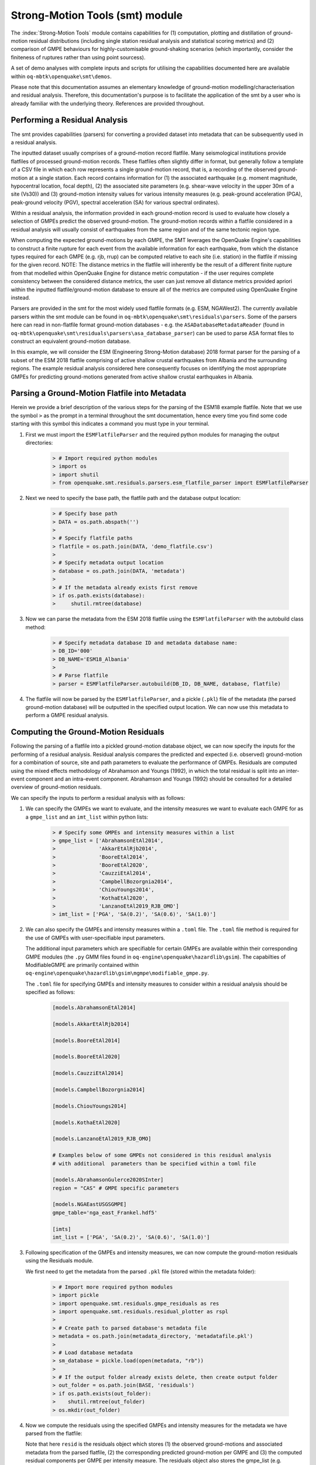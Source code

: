Strong-Motion Tools (smt) module
################################

The :index:`Strong-Motion Tools` module contains capabilities for (1) computation, plotting and distillation of ground-motion residual distributions (including single station residual analysis and statistical scoring metrics) and (2) comparison of GMPE behaviours for highly-customisable ground-shaking scenarios (which importantly, consider the finiteness of ruptures rather than using point sourcess).

A set of demo analyses with complete inputs and scripts for utilising the capabilities documented here are available within ``oq-mbtk\openquake\smt\demos``.

Please note that this documentation assumes an elementary knowledge of ground-motion modelling/characterisation and residual analysis. Therefore, this documentation's purpose is to facilitate the application of the smt by a user who is already familiar with the underlying theory. References are provided throughout.

Performing a Residual Analysis
*********************************************
The smt provides capabilities (parsers) for converting a provided dataset into metadata that can be subsequently used in a residual analysis.

The inputted dataset usually comprises of a ground-motion record flatfile. Many seismological institutions provide flatfiles of processed ground-motion records. These flatfiles often slightly differ in format, but generally follow a template of a CSV file in which each row represents a single ground-motion record, that is, a recording of the observed ground-motion at a single station. Each record contains information for (1) the associated earthquake (e.g. moment magnitude, hypocentral location, focal depth), (2) the associated site parameters (e.g. shear-wave velocity in the upper 30m of a site (Vs30)) and (3) ground-motion intensity values for various intensity measures (e.g. peak-ground acceleration (PGA), peak-ground velocity (PGV), spectral acceleration (SA) for various spectral ordinates). 

Within a residual analysis, the information provided in each ground-motion record is used to evaluate how closely a selection of GMPEs predict the observed ground-motion. The ground-motion records within a flatfile considered in a residual analysis will usually consist of earthquakes from the same region and of the same tectonic region type. 

When computing the expected ground-motions by each GMPE, the SMT leverages the OpenQuake Engine's capabilities to construct a finite rupture for each event from the available information for each earthquake, from which the distance types required for each GMPE (e.g. rjb, rrup) can be computed relative to each site (i.e. station) in the flatfile if missing for the given record. NOTE: The distance metrics in the flatfile will inherently be the result of a different finite rupture from that modelled within OpenQuake Engine for distance metric computation - if the user requires complete consistency between the considered distance metrics, the user can just remove all distance metrics provided apriori within the inputted flatfile/ground-motion database to ensure all of the metrics are computed using OpenQuake Engine instead.

Parsers are provided in the smt for the most widely used flatfile formats (e.g. ESM, NGAWest2). The currently available parsers within the smt module can be found in ``oq-mbtk\openquake\smt\residuals\parsers``. Some of the parsers here can read in non-flatfile format ground-motion databases - e.g. the ``ASADatabaseMetadataReader`` (found in ``oq-mbtk\openquake\smt\residuals\parsers\asa_database_parser``) can be used to parse ASA format files to construct an equivalent ground-motion database.

In this example, we will consider the ESM (Engineering Strong-Motion database) 2018 format parser for the parsing of a subset of the ESM 2018 flatfile comprising of active shallow crustal earthquakes from Albania and the surrounding regions. The example residual analysis considered here consequently focuses on identifying the most appropriate GMPEs for predicting ground-motions generated from active shallow crustal earthquakes in Albania.
   
Parsing a Ground-Motion Flatfile into Metadata
**********************************************

Herein we provide a brief description of the various steps for the parsing of the ESM18 example flatfile. Note that we use the symbol ``>`` as the prompt in a terminal throughout the smt documentation, hence every time you find some code starting with this symbol this indicates a command you must type in your terminal. 

1. First we must import the ``ESMFlatfileParser`` and the required python modules for managing the output directories:
    
    .. code-block:: ini
    
        > # Import required python modules
        > import os
        > import shutil
        > from openquake.smt.residuals.parsers.esm_flatfile_parser import ESMFlatfileParser

2. Next we need to specify the base path, the flatfile path and the database output location:

    .. code-block:: ini
    
        > # Specify base path
        > DATA = os.path.abspath('')
        >
        > # Specify flatfile paths
        > flatfile = os.path.join(DATA, 'demo_flatfile.csv')
        >
        > # Specify metadata output location
        > database = os.path.join(DATA, 'metadata')
        >
        > # If the metadata already exists first remove
        > if os.path.exists(database):
        >     shutil.rmtree(database)

3. Now we can parse the metadata from the ESM 2018 flatfile using the ``ESMFlatfileParser`` with the autobuild class method:

    .. code-block:: ini
    
        > # Specify metadata database ID and metadata database name:
        > DB_ID='000'
        > DB_NAME='ESM18_Albania'
        >
        > # Parse flatfile
        > parser = ESMFlatfileParser.autobuild(DB_ID, DB_NAME, database, flatfile)

4. The flatfile will now be parsed by the ``ESMFlatfileParser``, and a pickle (``.pkl``) file of the metadata (the parsed ground-motion database) will be outputted in the specified output location. We can now use this metadata to perform a GMPE residual analysis.

Computing the Ground-Motion Residuals
*************************************

Following the parsing of a flatfile into a pickled ground-motion database object, we can now specify the inputs for the performing of a residual analysis. Residual analysis compares the predicted and expected (i.e. observed) ground-motion for a combination of source, site and path parameters to evaluate the performance of GMPEs. Residuals are computed using the mixed effects methodology of Abrahamson and Youngs (1992), in which the total residual is split into an inter-event component and an intra-event component. Abrahamson and Youngs (1992) should be consulted for a detailed overview of ground-motion residuals.

We can specify the inputs to perform a residual analysis with as follows:

1. We can specify the GMPEs we want to evaluate, and the intensity measures we want to evaluate each GMPE for as a ``gmpe_list`` and an ``imt_list`` within python lists:

    .. code-block:: ini
    
        > # Specify some GMPEs and intensity measures within a list
        > gmpe_list = ['AbrahamsonEtAl2014',
        >              'AkkarEtAlRjb2014',
        >              'BooreEtAl2014',
        >              'BooreEtAl2020',
        >              'CauzziEtAl2014',
        >              'CampbellBozorgnia2014',
        >              'ChiouYoungs2014',
        >              'KothaEtAl2020',
        >              'LanzanoEtAl2019_RJB_OMO']
        > imt_list = ['PGA', 'SA(0.2)', 'SA(0.6)', 'SA(1.0)']
        
2. We can also specify the GMPEs and intensity measures within a ``.toml`` file. The ``.toml`` file method is required for the use of GMPEs with user-specifiable input parameters.

   The additional input parameters which are specifiable for certain GMPEs are available within their corresponding GMPE modules (the ``.py`` GMM files found in ``oq-engine\openquake\hazardlib\gsim``). The capabilties of ModifiableGMPE are primarily contained within ``oq-engine\openquake\hazardlib\gsim\mgmpe\modifiable_gmpe.py``.
   
   The ``.toml`` file for specifying GMPEs and intensity measures to consider within a residual analysis should be specified as follows:
   
    .. code-block:: ini
    
       [models.AbrahamsonEtAl2014]
        
       [models.AkkarEtAlRjb2014]
        
       [models.BooreEtAl2014]
        
       [models.BooreEtAl2020]
        
       [models.CauzziEtAl2014]
        
       [models.CampbellBozorgnia2014]
        
       [models.ChiouYoungs2014]
        
       [models.KothaEtAl2020]
       
       [models.LanzanoEtAl2019_RJB_OMO]
    
       # Examples below of some GMPEs not considered in this residual analysis
       # with additional  parameters than be specified within a toml file
    
       [models.AbrahamsonGulerce2020SInter]
       region = "CAS" # GMPE specific parameters        
       
       [models.NGAEastUSGSGMPE]
       gmpe_table='nga_east_Frankel.hdf5'
            
       [imts]
       imt_list = ['PGA', 'SA(0.2)', 'SA(0.6)', 'SA(1.0)']    
          
3. Following specification of the GMPEs and intensity measures, we can now compute the ground-motion residuals using the Residuals module.

   We first need to get the metadata from the parsed ``.pkl`` file (stored within the metadata folder):

    .. code-block:: ini
       
       > # Import more required python modules
       > import pickle
       > import openquake.smt.residuals.gmpe_residuals as res
       > import openquake.smt.residuals.residual_plotter as rspl
       >   
       > # Create path to parsed database's metadata file
       > metadata = os.path.join(metadata_directory, 'metadatafile.pkl')
       >
       > # Load database metadata
       > sm_database = pickle.load(open(metadata, "rb"))
       >
       > # If the output folder already exists delete, then create output folder
       > out_folder = os.path.join(BASE, 'residuals')
       > if os.path.exists(out_folder):
       >    shutil.rmtree(out_folder)
       > os.mkdir(out_folder)

4. Now we compute the residuals using the specified GMPEs and intensity measures for the metadata we have parsed from the flatfile:

   Note that here ``resid`` is the residuals object which stores (1) the observed ground-motions and associated metadata from the parsed flatfile, (2) the corresponding predicted ground-motion per GMPE and (3) the computed residual components per GMPE per intensity measure. The residuals object also stores the gmpe_list (e.g. resid.gmpe_list) and the imt_list (resid.imts) if these inputs are specified within a ``.toml`` file. 

    .. code-block:: ini
       
       > # Compute residuals using GMPEs and intensity measures specified in the python lists
       > comp='Geometric' # Use the geometric mean of H1 and H2 as the observed values to compare against the GMPE predictions
       > resid = res.Residuals(gmpe_list, imt_list)
       > resid.compute_residuals(sm_database, component="Geometric") # horizontal component definition can also be set to 'rotD50', rotD00','rotD100' etc
       >
       > # OR compute residuals using GMPEs and intensity measures specified in .toml file
       > res_toml = os.path.join(DATA,'gmpes_and_imts_to_test.toml') # path to .toml file
       > resid = res.Residuals.from_toml(res_toml)
       > resid.compute_residuals(sm_database)
       >
       > # We can export the residuals to an excel (one sheet per event)
       > out_loc = os.path.join(out_folder, f"residuals_hrz_comp_def_of_{comp}.xlsx")
       > resid.export_residuals(out_loc)

Plotting of Residuals
*********************

1. Now we have computed the residuals, we can generate various basic plots describing the residual distribution.

   We can generate plots of the probability density function plots for total, inter- and intra-event residuals to compare the residual distributions to standard normal distributions.

   Probability density function plots can be generated as follows:

    .. code-block:: ini
       
       > # Make residual pdf plot for givne gmpe and imt
       > rspl.ResidualPlot(resid, gmpe, imt, fname, filetype='jpg')

Residual distribution plot for Boore et al. 2020 and PGA:
    .. image:: /contents/smt_images/residual_histogram_PGA.png
    
2. We can also plot the means and standard deviations of the distributions of the residuals over all considered periods at once:
   
    .. code-block:: ini
       
       > # Plot means and stddevs of all GMPEs residual distributions w.r.t. period:
       > rspl.plot_residual_means_and_stds_with_period(resid, fname)
       >
       > # Generate CSV of this information
       > rspl.residual_means_and_stds_table(resid, fname) 

Plot of residual distributions versus spectral acceleration: 
    .. image:: /contents/smt_images/means_and_stds_vs_period.png

3. Plots for residual trends (again for total, inter- and intra-event components) with respect explanatory variables (magnitude, focal depth, distance and vs30) can also be generated in a similar manner. Here we will demonstrate for magnitude:
   
    .. code-block:: ini
       
       > # Plot each component of residuals w.r.t. rrup distance
       > rspl.ResidualWithDistance(resid, gmpe, imt, fname, distance_type="rrup")
       
    Residuals w.r.t. rrup for Boore et al. 2020 and PGA:
        .. image:: /contents/smt_images/residual_wrt_dist_PGA.png
  

GMPE Performance Ranking Metrics
********************************

    The smt contains implementations of several published GMPE ranking methodologies, which allow additional inferences to be drawn from the computed residual distributions. Brief summaries of each ranking metric are provided here, but the corresponding publications should be consulted for more information.

The Likelihood Method (Scherbaum et al. 2004)
=============================================

   The Likelihood method is used to assess the overall goodness of fit for a model (GMPE) to the dataset (observed) ground-motions. This method considers the probability that the absolute value of a random sample from a normalised residual distribution falls into the interval between the modulus of a particular observation and infinity. The likelihood value should equal 1 for an observation of 0 (i.e. the mean of the normalised residual distribution) and should approach zero for observations further away from the mean. Consequently, if the GMPE exactly matches the observed ground-motions, then the likelihood of a particular observation should be distributed evenly between 0 and 1, with a median value of 0.5
   
   Histograms of the likelihood values per GMPE per intensity measure can be plotted as follows:
 
    .. code-block:: ini
       
       > # From gmpe_list and imt_list:
       > rspl.LikelihoodPlot(resid, gmpe, imt, fname)

    Likelihood plot for Boore et al. 2020 and PGA:
        .. image:: /contents/smt_images/[BooreEtAl2020]_PGA_likelihood.jpeg
    
The Loglikelihood Method (Scherbaum et al. 2009)
================================================

   The loglikelihood method is used to assess information loss between GMPEs compared to the unknown "true" model. The comparison of information loss per GMPE compared to this true model is represented by the corresponding ground-motion residuals. A GMPE with a lower LLH value provides a better fit to the observed ground-motions (less information loss occurs when using the GMPE). It should be noted that LLH is a comparative measure (i.e. the LLH values have no physical meaning), and therefore LLH is only of use to evaluate two or more GMPEs.

   LLH values per GMPE aggregated over all (specified) intensity measures, LLH-based model weights and LLH per intensity measure can be computed as follows:

    .. code-block:: ini
    
       > # Get LLH values for given GMPEs and intensity measures (gets LLH per IMT and also aggregated over IMTs)
       > res.get_llh_values(resid, imt_list)
       >
       > # Generate a CSV table of LLH values per GMPE and per IMT
       > rspl.llh_table(resid, fname)
       >
       > # Generate a CSV table of LLH-based model weights for a GMPE logic tree
       > rspl.llh_weights_table(resid, fname)   
       >
       > # Plot LLH values per GMPE vs IMT
       > rspl.plot_llh_with_period(resid, fname)

    Loglikelihood versus period plot for considered GMPEs:
       .. image:: /contents/smt_images/all_gmpes_LLH_plot.jpg

Euclidean Distance Based Ranking (Kale and Akkar, 2013)
=======================================================

   The Euclidean distance based ranking (EDR) method considers the probability that the absolute difference between an observed ground-motion and a predicted ground-motion is less than a specific estimate, and is repeated over a discrete set of such estimates (one set per observed ground-motion per GMPE per the specified intensity measure). The total occurrence probability for such a set is the modified Euclidean distance (MDE). The corresponding EDR value is computed by summing the MDE (one per observation), normalising by the number of observations and then introducing an additional parameter (Kappa) to penalise models displaying a larger predictive bias (here kappa is equal to the ratio of the Euclidean distance between obs. and pred. median ground-motion to the Euclidean distance between the obs. and pred. median ground-motion corrected by a predictive model derived from a linear regression of the observed data - the parameter sqrt(kappa) therefore provides the performance of the median prediction per GMPE).

   EDR score, the normal distribution of modified Euclidean distance (MDE Norm) and sqrt(k) (k is used henceforth to represent the median predicted ground-motion correction factor "Kappa" within the original methodology) per GMPE aggregated over all considered intensity measures, or per intensity measure can be computed as follows:
   
    .. code-block:: ini
    
       > # Get EDR, MDE Norm and MDE per GMPE aggregated over all IMTs
       > res.get_edr_values(resid)
       >
       > # Get EDR, MDE Norm and MDE per GMPE per IMT
       > res.get_edr_wrt_imt(resid)
       >
       > # Generate a CSV table of EDR values per GMPE and per IMT
       > rspl.edr_table(resid, fname)
       >
       > # Generate a CSV table of EDR-based model weights for a GMPE logic tree
       > rspl.edr_weights_table(resid, fname)   
       >
       > # Plot EDR score, MDE norm and sqrt(k) vs IMT
       > rspl.plot_edr_with_period(resid, fname)

    EDR rank versus period plot for considered GMPEs:
       .. image:: /contents/smt_images/all_gmpes_EDR_plot_EDR_value.jpg
       
    EDR median correction factor versus period for considered GMPEs:
       .. image:: /contents/smt_images/all_gmpes_EDR_plot_EDR_correction_factor.jpg   
       
    MDE versus period for considered GMPEs:
       .. image:: /contents/smt_images/all_gmpes_EDR_plot_MDE.jpg      

Stochastic Area Based Ranking (Sunny et al. 2021)
=======================================================

   The stochastic area ranking metric considers the absolute difference between the integrals of the cumulative distribution function of the GMPE and the empirical distribution function of the observations. A smaller value is representative of a better fit between the GMPE and the observed ground-motions.

    .. code-block:: ini
    
       > # Get stochastic area metric per GMPE and per IMT
       > res.get_sto_wrt_imt(resid)
       >
       > # Generate a CSV table of stochastic area values per GMPE and per IMT
       > rspl.sto_table(resid, fname)
       >
       > # Generate a CSV table of stochastic area-based model weights for a GMPE logic tree
       > rspl.sto_weights_table(resid, fname)   
       >
       > # Plot stochastic area vs IMT
       > rspl.plot_sto_with_period(resid, fname)

    Stochastic area versus period plot for considered GMPEs:
       .. image:: /contents/smt_images/all_gmpes_stochastic_area_plot.jpg

Single Station Residual Analysis
********************************

1. The smt's residuals module also offers capabilities for performing single station residual analysis (SSA).

   We can first specify a threshold for the minimum number of records each site must have to be considered in the SSA:
   
    .. code-block:: ini
    
       > # Import SMT functions required for SSA
       > from openquake.smt.strong_motion_selector import rank_sites_by_record_count
       >
       > # Specify threshold for min. num. records
       > threshold = 20
       >
       > # Get the sites meeting threshold (for same parsed database as above!)
       > top_sites = rank_sites_by_record_count(sm_database, threshold)
       
2. Following selection of sites using a threshold value, we can perform the SSA.

   We can compute the non-normalised intra-event residual per record associated with the selected sites :math:`\delta W_{es}`, the mean average (again non-normalised) intra-event residual per site :math:`\delta S2S_S` and a residual variability :math:`\delta W_{o,es}` (which is computed per record by subtracting the site-average intra-event residual from the corresponding inter-event residual). For more details on these intra-event residual components please consult Rodriguez-Marek et al. (2011), which is referenced repeatedly throughout the following section.

   The standard deviation of all :math:`\delta W_{es}` values should in theory exactly equal the standard deviation of the GMPE's intra-event standard deviation.

   The :math:`\delta S2S_S` term is characteristic of each site, and should equal 0 with a standard deviation of :math:`\phi_{S2S}`. A non-zero value for :math:`\delta S2S_S` is indicative of a bias in the prediction of the observed ground-motions at the considered site.
   
   Finally, the standard deviation of the :math:`\delta W_{o,es}` term (:math:`\phi_{SS}`) is representative of the single-station standard deviation of the GMPE, and is an estimate of the non-ergodic standard deviation of the model.

   As previously, we can specify the GMPEs and intensity measures to compute the residuals per site for using either a GMPE list and intensity measure list, or from a ``.toml`` file.
    
    .. code-block:: ini
    
       > # Create SingleStationAnalysis object from gmpe_list and imt_list
       > ssa1 = res.SingleStationAnalysis(top_sites.keys(), gmpe_list, imt_list)
       >
       > # OR create SingleStationAnalysis object from .toml
       > ssa_toml = os.path.join(DATA, 'SSA_inputs.toml') # path to input .toml
       > ssa1 = res.SingleStationAnalysis.from_toml(top_sites.keys(), ssa_toml)
       >
       > Get the total, inter-event and intra-event residuals for each site
       > ssa1.get_site_residuals(sm_database)
       >
       > Get single station residual statistics for each site and export to CSV
       > csv_output = os.path.join(DATA, 'SSA_statistics.csv')
       > ssa1.residual_statistics(True, csv_output)
      
3. We can plot the computed residual statistics as follows:

    .. code-block:: ini
    
       > # First plot (normalised) total, inter-event and intra-event residuals for each site
       > rspl.ResidualWithSite(ssa1, gmpe_list[0], imt_list[2], fname, filetype='jpg')
       >
       > # Then plot non-normalised intra-event per site, average intra-event per site and residual variability per site
       > rspl.IntraEventResidualWithSite(ssa1, gmpe_list[0], imt_list[2], fname, filetype='jpg')

    Normalised residuals per considered site for Boore et al. 2020 and PGA:
        .. image:: /contents/smt_images/[BooreEtAl2020]_PGA_AllResPerSite.jpg
        
    Intra-event residuals components per considered site for Boore et al. 2020 and PGA:
        .. image:: /contents/smt_images/[BooreEtAl2020]_PGA_IntraResCompPerSite.jpg

Comparing GMPEs
***************

1. Alongside the smt's capabilities for evaluating GMPEs in terms of residuals, we can also compare the behaviours of GMPEs for a given set of highly customisable earthquake scenarios using the tools within the Comparison module. The tools within the Comparison module includes plotting capabilities for response spectra and attenuation curves (trellis plots), as well as methods for considering the similarities of GMPE predictions in Euclidean space (i.e. distances) such as Sammon Maps and hierarchical clustering dendrogram plots. These tools are highly useful for better understanding the behaviours of GMMs in ground-shaking scenarios of interest to a specific region and tectonic region type, These scenarios could potentially be identified from a disaggregation analysis for some sites of interest within a PSHA. Therefore, such tools can be used to help further inform the construction of a GMC logic tree using some GMPEs identified as being potentially suitable for application to a given region and tectonic region type from a residual analysis.
    
    .. code-block:: ini
    
       > # Import GMPE comparison tools
       > from openquake.smt.comparison import compare_gmpes as comp

2. The inputs for these comparitive tools must be specified within a single ``.toml`` file as provided below. GMPE parameters can be specified in the same way as within residual analysis input ``.toml`` file. To plot a GMPE logic tree we must assign model weights using ``lt_weight_gmc1`` or '``lt_weight_gmc2`` in each GMPE depending on which GMC logic tree we wish to include the GMPE within (up to 4 GMC logic trees can currently be plotted within one analysis). To plot only the final logic tree and not the individual GMPEs comprising it, we use ``lt_weight_gmc1_plot_lt_only`` instead (depending on which GMC we wish to not plot the individual GMPEs for - see the ``.toml`` file below for an example of these potential configurations).
   
   In the comparison module ``.toml`` file the user must specify the source parameters (here compressional thrust faulting, Mw 5 to Mw 7), site parameters (e.g. vs30), and some GMPEs to evaluate in the specified ground-shaking scenarios.

   The Comparison module leverages the OpenQuake Engine to construct a finite rupture from the provided source information in the ``.toml`` file, which ensures the distance metrics required for a given GMPE (e.g. rrup, rjb) are always available when computing the ground-motions in the given ground-shaking scenario.
   
    .. code-block:: ini
    
        [general]
        imt_list = ['PGA', 'SA(0.2)', 'SA(1.0)'] # IMTs to compute attenuation curves for
        max_period = 2 # Max period for response spectra (can't exceed maximum period in a specified GMPE)
        minR = 0 # Min dist. used in trellis, Sammon's, clusters and matrix plots
        maxR = 300 # Max dist. used in trellis, Sammon's, clusters and matrix plots
        dist_type='repi' # Specify distance metric for trellis and response spectra
        dist_list = [10, 100, 250] # Distance intervals for use in spectra plots
        Nstd = 0 # Truncation for GMM sigma distribution

        [site_properties] # Specify site properties (vs30 must be specified - the others are proxied if key is missing)
        vs30 = 800
        z1pt0 = -999  # (m) - if -999 compute from each GMM's own vs30 to z1pt0 relationship
        z2pt5 = -999  # (km) - if -999 compute from each GMM's own vs30 to z2pt5 relationship
        up_or_down_dip = 1 # 1 = up-dip, 0 = down-dip
        volc_back_arc = false # true or false
        eshm20_region = 0 # Residual attenuation cluster to use for KothaEtAl2020ESHM20

        [source_properties] # Characterise EQ as finite rupture
        lon = 0
        lat = 0
        strike = 0
        dip = 45
        rake = 60 # Must be provided. Strike and dip can be approximated if set to -999
        mags = [5,6,7] # mags used only for trellis and response spectra
        depths = [20,25,30] # depth per magnitude for trellis and response spectra
        ztor = -999 # Set to -999 to NOT consider
        aratio = 2 # If set to -999 the user-provided trt string will be used to assign a trt-dependent aratio
        trt = -999 # Either -999 to use provided aratio OR specify a trt string to assign a trt-dependent proxy

        [euclidean_analysis] # Mags/depths for Sammons maps, matrix plots and clustering (can omit if unneeded)
        mag_spacing = 0.1
        mags_depths = [[5, 20], [6, 20], [7, 20]] # [[mag, depth], [mag, depth], [mag, depth]] 
        gmpe_labels = ['B20', 'L19', 'K1', 'K2', 'K3', 'K4', 'K5', 'CB14', 'AK14']

        [models] # Specify GMMs
  
        # Plot logic tree and individual GMPEs for below GMC logic tree config (gmc1)
        [models.BooreEtAl2020]
        lt_weight_gmc1 = 0.3
         
        [models.LanzanoEtAl2019_RJB_OMO]
        lt_weight_gmc1 = 0.40

        # Default K20_ESHM20 logic tree branches considered in gmc1
        [models.1-KothaEtAl2020ESHM20]
        lt_weight_gmc1 = 0.000862
        sigma_mu_epsilon = 2.85697 
        c3_epsilon = 1.72    

        [models.2-KothaEtAl2020ESHM20]   
        lt_weight_gmc1 = 0.067767
        sigma_mu_epsilon = 1.35563
        c3_epsilon = 0

        [models.3-KothaEtAl2020ESHM20]
        lt_weight_gmc1 = 0.162742
        sigma_mu_epsilon = 0
        c3_epsilon = 0        

        [models.4-KothaEtAl2020ESHM20]
        lt_weight_gmc1 = 0.067767
        sigma_mu_epsilon = -1.35563
        c3_epsilon = 0 

        [models.5-KothaEtAl2020ESHM20]
        lt_weight_gmc1 = 0.000862
        sigma_mu_epsilon = -2.85697 
        c3_epsilon = -1.72    
            
        # Plot logic tree only for the second GMC logic tree config (gmc2)
        [models.CampbellBozorgnia2014]
        lt_weight_gmc2_plot_lt_only = 0.50
        estimate_ztor=true

        [models.AkkarEtAlRjb2014]
        lt_weight_gmc2_plot_lt_only = 0.50
         
        # Also specify a GMM to compute ratios of the attenuation against (GMM/baseline)
        [ratios_baseline_gmm.BooreEtAl2020]

        [custom_colors]
        custom_colors_flag = false # Set to true for custom colours in plots)
        custom_colors_list = ['lime', 'dodgerblue', 'gold', '0.8']
            
3. Trellis Plots 

   We can generate trellis plots (predicted ground-motion by each considered GMPE versus distance) for different magnitudes and intensity measures (specified in the ``.toml`` file).
   
   The attenuation curves and response spectra for a given run configuration can be exported into CSVs as demonstrated within the Comparison module demo (``openquake\smt\demos\demo_comparison.py``).

    .. code-block:: ini
       
       > # Generate trellis plots 
       > comp.plot_trellis(comp_toml, output_directory)

    Trellis plots for input parameters specified in toml file:
       .. image:: /contents/smt_images/TrellisPlots.png
   
4. Spectra Plots

   We can also plot response spectra:

    .. code-block:: ini
    
       > # Generate spectra plots
       > comp.plot_spectra(comp_toml, output_directory) 

    Response spectra plots for input parameters specified in toml file:
        .. image:: /contents/smt_images/ResponseSpectra.png

5. Plot of Spectra from a Record

   The spectra of a processed record can also be plotted along with predictions by the selected GMPEs for the same ground-shaking scenario. An example of the input for the record spectra is provided in the demo files:

    .. code-block:: ini
    
       > # Generate plot of observed spectra and predictions by GMPEs
       > comp.plot_spectra(comp_toml, output_directory, obs_spectra_fname='spectra_chamoli_1991_station_UKHI.csv') 

    Response spectra plots for input parameters specified in toml file:
        .. image:: /contents/smt_images/ObsSpectra.png      

6. Plot of ratios of attenuation curves

   The ratios of the median predictions from each GMPE and a baseline GMPE (specified in the ``.toml`` - see above) can also be plotted. An example is provided in the demo files:

    .. code-block:: ini
    
       > # Plot ratios of median attenuation curves for each GMPE/median attenuation curves for baseline GMPE
       > comp.plot_ratios(comp_toml, output_directory) 

    Ratio plots for input parameters specified in toml file (note that here the baseline GMPE is ``BooreEtAl2014``):
        .. image:: /contents/smt_images/RatioPlots.png      

7. Sammon Maps

   We can plot Sammon Maps to examine how similar the medians (and 16th and 84th percentiles) of predicted ground-motion of each GMPE are (see Sammon, 1969 and Scherbaum et al. 2010 for more details on the Sammon Mapping procedure).
   
   A larger distance between two plotted GMPEs represents a greater difference in the predicted ground-motion. It should be noted that: (1) more than one 2D configuration can exist for a given set of GMPEs and (2) that the absolute numbers on the axes do not have a physical meaning.
  
   Sammon Maps can be generated as follows:
   
    .. code-block:: ini
    
       > # Generate Sammon Maps
       > comp.plot_sammons(comp_toml, output_directory)   

    Sammon Maps (median predicted ground-motion) for input parameters specified in toml file:
       .. image:: /contents/smt_images/Median_SammonMaps.png
    
8. Hierarchical Clustering

   Dendrograms can be plotted as an alternative tool to evaluate how similarly the predicted ground-motion is by each GMPE.
   
   Within the dendrograms the GMPEs are clustered hierarchically (i.e. the GMPEs which are clustered together at shorter Euclidean distances are more similar than those clustered together at larger Euclidean distances).
  
   Hierarchical clustering plots can be generated as follows:

    .. code-block:: ini
       
       > # Generate dendrograms
       > comp.plot_cluster(comp_toml, output_directory)

    Dendrograms (median predicted ground-motion) for input parameters specified in toml file:
       .. image:: /contents/smt_images/Median_Clustering.png
         
9. Matrix Plots of Euclidean Distance

   In addition to Sammon Maps and hierarchical clustering, we can also plot the Euclidean distance between the predicted ground-motions by each GMPE in a matrix plot.
   
   Within the matrix plots the darker cells represent a smaller Euclidean distance (and therefore greater similarity) between each GMPE for the given intensity measure.
   
   Matrix plots of Euclidean distance can be generated as follows:   

    .. code-block:: ini
    
       > # Generate matrix plots of Euclidean distance
       > comp.plot_matrix(comp_toml, output_directory)

    Matrix plots of Euclidean distance between GMPEs (median predicted ground-motion) for input parameters specified in toml file:
       .. image:: /contents/smt_images/Median_Euclidean.png
    
10. Using ModifiableGMPE to modify GMPEs within a ``.toml``. 

   In addition to specifying predefined arguments for each GMPE, the user can also modify GMPEs using ModifiableGMPE (found in ``oq-engine\openquake\hazardlib\gsim\mgmpe\modifiable_gmpe.py``).
   
   Using the capabilities of this GMPE class we can modify GMPEs in various ways, including scaling the median and/or sigma by either a scalar or a vector (different scalar per IMT), set a fixed total GMPE sigma, partition the GMPE sigma using a ratio and using a different sigma model or site amplification model than those provided by a GMPE by default. 

   Some examples of how the ModifiableGMPE can be used within the comparison module input ``.toml`` when specifying GMPEs is provided below (please note that ModifiableGMPE is not currently implemented to be usable within the residuals input ``.toml`` (an error will be raised) given only the "base" GMPEs should be considered within a residual analysis):
   
    .. code-block:: ini

        [models.0-ModifiableGMPE]
        gmpe='YenierAtkinson2015BSSA'
        sigma_model='al_atik_2015_sigma' # Use Al Atik (2015) sigma model

        [models.1-ModifiableGMPE]
        gmpe='CampbellBozorgnia2014'
        fix_total_sigma = "{'PGA': 0.750, 'SA(0.1)': 0.800, 'SA(0.5)': 0.850}" # Fix total sigma per IMT
        
        [models.2-ModifiableGMPE]
        gmpe='CampbellBozorgnia2014'
        with_betw_ratio = 1.7 # Add between-event and within-event sigma using
                              # ratio of 1.7 to partition total sigma
                
        [models.3-ModifiableGMPE]
        gmpe='CampbellBozorgnia2014'
        set_between_epsilon = 0.5 # Shift the mean with formula mean --> mean + epsilon_tau * between event
                               
        [models.4-ModifiableGMPE]
        gmpe='CampbellBozorgnia2014'
        add_delta_sigma_to_total_sigma = 0.5 # Add a delta to the total GMPE sigma
        
        [models.5-ModifiableGMPE]
        gmpe='CampbellBozorgnia2014'
        set_total_sigma_as_tau_plus_delta = 0.5 # Set total sigma to square root of (tau**2 + delta**2)
                               
        [models.6-ModifiableGMPE]
        gmpe='ChiouYoungs2014'
        median_scaling_scalar = 1.4 # Scale median by factor of 1.4 over all IMTs
        
        [models.7-ModifiableGMPE]
        gmpe='ChiouYoungs2014'
        median_scaling_vector = "{'PGA': 1.10, 'SA(0.1)': 1.15, 'SA(0.5)': 1.20}" # Scale median by imt-dependent factor
        
        [models.8-ModifiableGMPE]
        gmpe='KothaEtAl2020'
        sigma_scaling_scalar = 1.25 # Scale sigma by factor of 1.25 over all IMTs
        
        [models.9-ModifiableGMPE]
        gmpe='KothaEtAl2020'
        sigma_scaling_vector = "{'PGA': 1.20, 'SA(0.1)': 1.15, 'SA(0.5)': 1.10}" # Scale sigma by IMT-dependent factor
        
        [models.10-ModifiableGMPE]
        gmpe='AtkinsonMacias2009'
        site_term='BA08SiteTerm' # use BA08 site term

        [models.11-ModifiableGMPE]
        gmpe='BooreEtAl2014'
        site_term='CY14SiteTerm' # Use CY14 site term

        [models.12-ModifiableGMPE]
        gmpe='BooreEtAl2014'
        site_term='NRCan15SiteTerm' # Use NRCan15 non-linear site term
        
        [models.13-ModifiableGMPE]
        gmpe='BooreEtAl2014'
        site_term='NRCan15SiteTermLinear' # Use NRCan15 linear site term

        [models.14-ModifiableGMPE]
        gmpe='AtkinsonMacias2009'
        basin_term='CB14BasinTerm' # Apply CB14 basin adjustment

        [models.15-ModifiableGMPE]
        gmpe='KuehnEtAl2020SInter'
        basin_term='M9BasinTerm' # Apply M9 basin adjustment
            
References
==========

Abrahamson, N. A. and R. R. Youngs (1992). “A Stable Algorithm for Regression Analysis Using the Random Effects Model”. In: Bulletin of the Seismological Society of America 82(1), pages 505 – 510.

Kale, O and S. Akkar (2013). “A New Procedure for Selecting and Ranking Ground-Motion Prediction Equations (GMPES): The Euclidean Distance-Based Ranking (EDR) Method”. In: Bulletin of the Seismological Society of America 103(2A), pages 1069 – 1084.

Kotha, S. -R., G. Weatherill, and F. Cotton (2020). "A Regionally Adaptable Ground-Motion Model for Shallow Crustal Earthquakes in Europe." In: Bulletin  of Earthquake Engineering 18, pages 4091 – 4125.

Rodriguez-Marek, A., G. A. Montalva, F. Cotton, and F. Bonilla (2011). “Analysis of Single-Station Standard Deviation using the KiK-Net data”. In: Bulletin of the Seismological Society of America 101(3), pages 1242 –1258.

Sammon, J. W. (1969). "A Nonlinear Mapping for Data Structure Analysis." In: IEEE Transactions on Computers C-18 (no. 5), pages 401 - 409.

Scherbaum, F., F. Cotton, and P. Smit (2004). “On the Use of Response Spectral-Reference Data for the Selection and Ranking of Ground Motion Models for Seismic Hazard Analysis in Regions of Moderate Seismicity: The Case of Rock Motion”. In: Bulletin of the Seismological Society of America 94(6), pages 2164 – 2184.

Scherbaum, F., E. Delavaud, and C. Riggelsen (2009). “Model Selection in Seismic Hazard Analysis: An Information-Theoretic Perspective”. In: Bulletin of the Seismological Society of America 99(6), pages 3234 – 3247.

Scherbaum, F., N. M., Kuehn, M. Ohrnberger and A. Koehler (2010). "Exploring the proximity of ground-motion models using high-dimensional visualization techniques." In: Earthquake Spectra 26(4), pages 1117 – 1138.

Weatherill G., S. -R. Kotha and F. Cotton. (2020). "A Regionally Adaptable  “Scaled Backbone” Ground Motion Logic Tree for Shallow Seismicity in  Europe: Application to the 2020 European Seismic Hazard Model." In: Bulletin of Earthquake Engineering 18, pages 5087 – 5117.